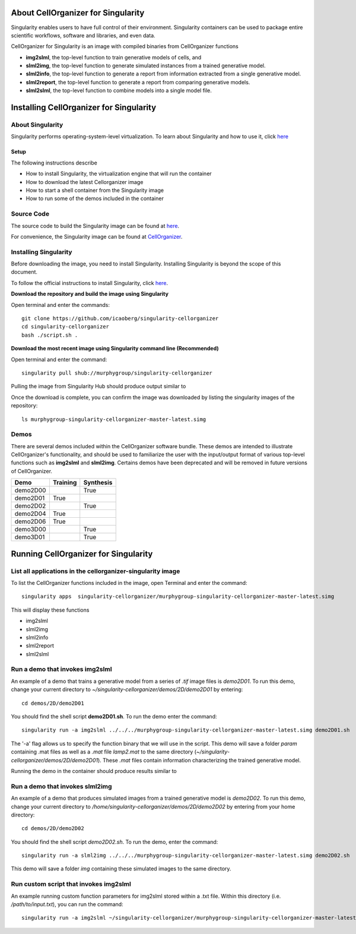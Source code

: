 About CellOrganizer for Singularity
***********************************
Singularity enables users to have full control of their environment. Singularity containers can be used to package entire scientific workflows, software and libraries, and even data.

CellOrganizer for Singularity is an image with compiled binaries from CellOrganizer functions

- **img2slml**, the top-level function to train generative models of cells, and
- **slml2img**, the top-level function to generate simulated instances from a trained generative model.
- **slml2info**, the top-level function to generate a report from information extracted from a single generative model.
- **slml2report**, the top-level function to generate a report from comparing generative models.
- **slml2slml**, the top-level function to combine models into a single model file.

Installing CellOrganizer for Singularity
****************************************

About Singularity
-----------------

Singularity performs operating-system-level virtualization. To learn about Singularity and how to use it, click `here <https://www.sylabs.io/guides/2.6/user-guide/index.html>`_

Setup
^^^^^
The following instructions describe

* How to install Singularity, the virtualization engine that will run the container
* How to download the latest Cellorganizer image
* How to start a shell container from the Singularity image
* How to run some of the demos included in the container

Source Code
-----------
The source code to build the Singularity image can be found at `here <https://github.com/icaoberg/singularity-cellorganizer/>`_.

For convenience, the Singularity image can be found at `CellOrganizer <http://www.cellorganizer.org/singularity/>`_.

Installing Singularity
----------------------
Before downloading the image, you need to install Singularity. Installing Singularity is beyond the scope of this document.

To follow the official instructions to install Singularity, click `here <https://www.sylabs.io/guides/2.6/user-guide/installation.html/>`_.

**Download the repository and build the image using Singularity**

Open terminal and enter the commands::

	git clone https://github.com/icaoberg/singularity-cellorganizer
	cd singularity-cellorganizer
	bash ./script.sh .


**Download the most recent image using Singularity command line (Recommended)**

Open terminal and enter the command::

	singularity pull shub://murphygroup/singularity-cellorganizer

Pulling the image from Singularity Hub should produce output similar to

.. raw:: html

	<script id="asciicast-JDe3ygUxbchBTRLjrWVnBlQy3" src="https://asciinema.org/a/JDe3ygUxbchBTRLjrWVnBlQy3.js" async></script>

Once the download is complete, you can confirm the image was downloaded by listing the singularity images of the repository::

    ls murphygroup-singularity-cellorganizer-master-latest.simg 

Demos
-----

There are several demos included within the CellOrganizer software bundle. These demos are intended to illustrate CellOrganizer's functionality, and should be used to familiarize the user with the input/output format of various top-level functions such as **img2slml** and **slml2img**. Certains demos have been deprecated and will be removed in future versions of CellOrganizer.

+----------+------------+-------------+
| Demo     | Training   | Synthesis   |
+==========+============+=============+
| demo2D00 |            | True        |
+----------+------------+-------------+
| demo2D01 | True       |             |
+----------+------------+-------------+
| demo2D02 |            | True        |
+----------+------------+-------------+
| demo2D04 | True       |             |
+----------+------------+-------------+
| demo2D06 | True       |             |
+----------+------------+-------------+
| demo3D00 |            | True        |
+----------+------------+-------------+
| demo3D01 |            | True        |
+----------+------------+-------------+

Running CellOrganizer for Singularity
*************************************

List all applications in the cellorganizer-singularity image
---------------------------------------------------
To list the CellOrganizer functions included in the image, open Terminal and enter the command::

	singularity apps  singularity-cellorganizer/murphygroup-singularity-cellorganizer-master-latest.simg


This will display these functions

* img2slml
* slml2img
* slml2info
* slml2report
* slml2slml

Run a demo that invokes img2slml
--------------------------------
An example of a demo that trains a generative model from a series of `.tif` image files is `demo2D01`. To run this demo, change your current directory to `~/singularity-cellorganizer/demos/2D/demo2D01` by entering::

	cd demos/2D/demo2D01

You should find the shell script **demo2D01.sh**. To run the demo enter the command::

	singularity run -a img2slml ../../../murphygroup-singularity-cellorganizer-master-latest.simg demo2D01.sh

The '-a' flag allows us to specify the function binary that we will use in the script. This demo will save a folder `param` containing .mat files as well as a `.mat` file `lamp2.mat` to the same directory (`~/singularity-cellorganizer/demos/2D/demo2D01`). These `.mat` files contain information characterizing the trained generative model.

Running the demo in the container should produce results similar to

Run a demo that invokes slml2img
--------------------------------
An example of a demo that produces simulated images from a trained generative model is `demo2D02`. To run this demo, change your current directory to `/home/singularity-cellorganizer/demos/2D/demo2D02` by entering from your home directory::

	cd demos/2D/demo2D02

You should find the shell script `demo2D02.sh`. To run the demo, enter the command::

	singularity run -a slml2img ../../../murphygroup-singularity-cellorganizer-master-latest.simg demo2D02.sh

This demo will save a folder `img` containing these simulated images to the same directory.

Run custom script that invokes img2slml
---------------------------------------
An example running custom function parameters for img2slml stored within a .txt file. Within this directory (i.e. `/path/to/input.txt`), you can run the command::

	singularity run -a img2slml ~/singularity-cellorganizer/murphygroup-singularity-cellorganizer-master-latest.simg img2slml input.txt
